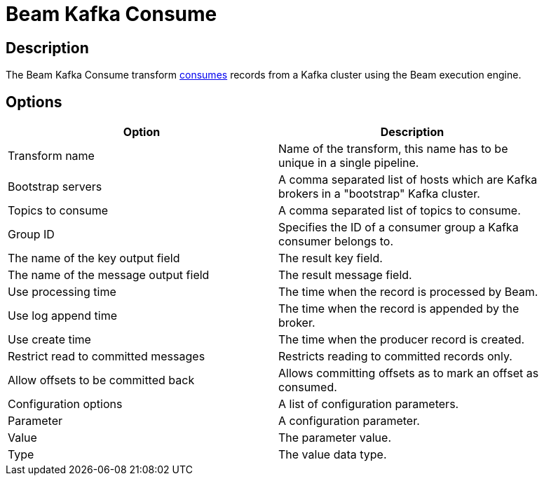 ////
Licensed to the Apache Software Foundation (ASF) under one
or more contributor license agreements.  See the NOTICE file
distributed with this work for additional information
regarding copyright ownership.  The ASF licenses this file
to you under the Apache License, Version 2.0 (the
"License"); you may not use this file except in compliance
with the License.  You may obtain a copy of the License at
  http://www.apache.org/licenses/LICENSE-2.0
Unless required by applicable law or agreed to in writing,
software distributed under the License is distributed on an
"AS IS" BASIS, WITHOUT WARRANTIES OR CONDITIONS OF ANY
KIND, either express or implied.  See the License for the
specific language governing permissions and limitations
under the License.
////
:documentationPath: /plugins/transforms/
:language: en_US
:page-alternativeEditUrl: https://github.com/apache/incubator-hop/edit/master/plugins/engines/beam/src/main/doc/beamconsume.adoc
= Beam Kafka Consume

== Description

The Beam Kafka Consume transform link:https://kafka.apache.org/23/javadoc/index.html?org/apache/kafka/clients/consumer/KafkaConsumer.html[consumes] records from a Kafka cluster using the Beam execution engine.

== Options

[width="90%", options="header"]
|===
|Option|Description
|Transform name|Name of the transform, this name has to be unique in a single pipeline.
|Bootstrap servers|A comma separated list of hosts which are Kafka brokers in a "bootstrap" Kafka cluster.
|Topics to consume|A comma separated list of topics to consume.
|Group ID|Specifies the ID of a consumer group a Kafka consumer belongs to.
|The name of the key output field|The result key field.
|The name of the message output field|The result message field.
|Use processing time|The time when the record is processed by Beam.
|Use log append time|The time when the record is appended by the broker.
|Use create time|The time when the producer record is created.
|Restrict read to committed messages|Restricts reading to committed records only.
|Allow offsets to be committed back|Allows committing offsets as to mark an offset as consumed.
|Configuration options|A list of configuration parameters.
|Parameter|A configuration parameter.
|Value|The parameter value.
|Type|The value data type.
|===